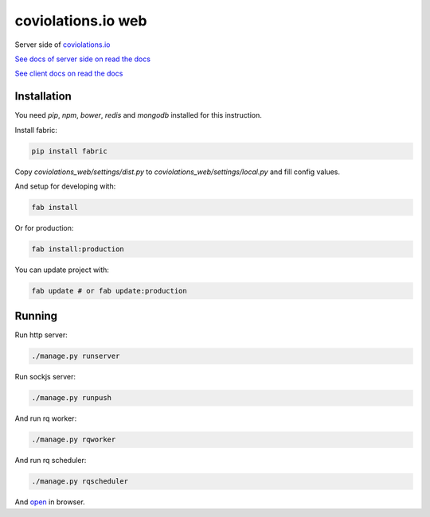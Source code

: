coviolations.io web
===================

.. image:: https://coviolations.io/projects/nvbn/coviolations_web/badge/
   :target: http://coviolations.io/#/projects/nvbn/coviolations_web/

Server side of `coviolations.io <http://coviolations.io>`_

`See docs of server side on read the docs <http://coviolations-web.readthedocs.org/en/latest/>`_

`See client docs on read the docs <https://coviolationsio.readthedocs.org/en/latest/>`_

Installation
------------

You need `pip`, `npm`, `bower`, `redis` and `mongodb` installed for this instruction.

Install fabric:

.. code-block:: bash

    pip install fabric

Copy `coviolations_web/settings/dist.py` to `coviolations_web/settings/local.py` and fill config values.

And setup for developing with:

.. code-block:: bash

    fab install

Or for production:

.. code-block:: bash

    fab install:production

You can update project with:

.. code-block:: bash

    fab update # or fab update:production

Running
-------

Run http server:

.. code-block:: bash

    ./manage.py runserver

Run sockjs server:

.. code-block:: bash

    ./manage.py runpush

And run rq worker:

.. code-block:: bash

    ./manage.py rqworker

And run rq scheduler:

.. code-block:: bash

    ./manage.py rqscheduler

And `open <http://localhost:8000>`_ in browser.
